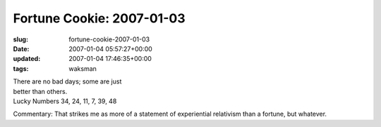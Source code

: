 Fortune Cookie: 2007-01-03
==========================

:slug: fortune-cookie-2007-01-03
:date: 2007-01-04 05:57:27+00:00
:updated: 2007-01-04 17:46:35+00:00
:tags: waksman

| There are no bad days; some are just
| better than others.
| Lucky Numbers 34, 24, 11, 7, 39, 48

Commentary: That strikes me as more of a statement of experiential
relativism than a fortune, but whatever.
